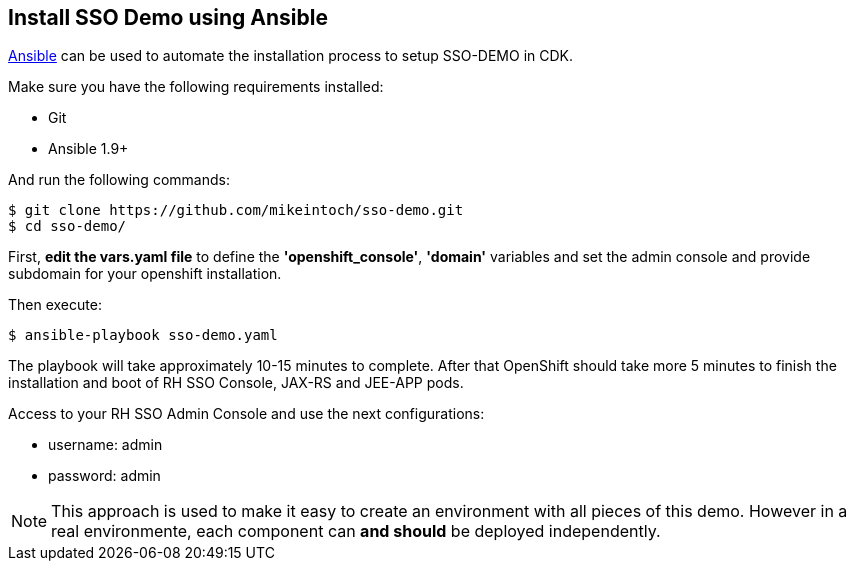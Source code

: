 ## Install SSO Demo using Ansible

link:https://www.ansible.com/[Ansible] can be used to automate the installation process to setup SSO-DEMO in CDK.

Make sure you have the following requirements installed:

- Git
- Ansible 1.9+

And run the following commands:

----
$ git clone https://github.com/mikeintoch/sso-demo.git
$ cd sso-demo/
----

First, *edit the vars.yaml file* to define the *'openshift_console'*, *'domain'* variables and set the admin console and provide subdomain for your openshift installation.

Then execute:

----
$ ansible-playbook sso-demo.yaml
----

The playbook will take approximately 10-15 minutes to complete. After that OpenShift should take more 5 minutes to finish the installation and boot of RH SSO Console, JAX-RS and JEE-APP pods.

Access to your RH SSO Admin Console and use the next configurations:

- username: admin
- password: admin

NOTE: This approach is used to make it easy to create an environment with all pieces of this demo. However in a real environmente, each component can *and should* be deployed independently.
